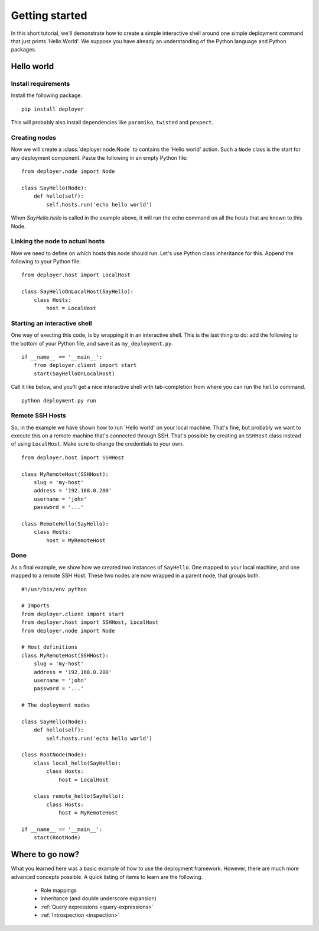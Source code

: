 Getting started
===============

In this short tutorial, we'll demonstrate how to create a simple interactive
shell around one simple deployment command that just prints 'Hello World'. We
suppose you have already an understanding of the Python language and Python
packages.

Hello world
-----------

Install requirements
********************

Install the following package.

::

    pip install deployer

This will probably also install dependencies like ``paramiko``, ``twisted`` and
``pexpect``.


Creating nodes
**************

Now we will create a :class:`deployer.node.Node` to contains the 'Hello world' action.
Such a ``Node`` class is the start for any deployment component. Paste the
following in an empty Python file:

::

    from deployer.node import Node

    class SayHello(Node):
        def hello(self):
            self.hosts.run('echo hello world')

When `SayHello.hello` is called in the example above, it will run the echo
command on all the hosts that are known to this Node.

Linking the node to actual hosts
********************************

Now we need to define on which hosts this node should run. Let's use Python
class inheritance for this. Append the following to your Python file:

::

    from deployer.host import LocalHost

    class SayHelloOnLocalHost(SayHello):
        class Hosts:
            host = LocalHost


Starting an interactive shell
*****************************

One way of execting this code, is by wrapping it in an interactive shell.
This is the last thing to do: add the following to the bottom of your Python
file, and save it as ``my_deployment.py``.

::

    if __name__ == '__main__':
        from deployer.client import start
        start(SayHelloOnLocalHost)

Call it like below, and you'll get a nice interactive shell with tab-completion
from where you can run the ``hello`` command.

::

    python deployment.py run


Remote SSH Hosts
****************

So, in the example we have shown how to run 'Hello world' on your local
machine. That's fine, but probably we want to execute this on a remote machine
that's connected through SSH. That's possible by creating an ``SSHHost`` class
instead of using ``LocalHost``. Make sure to change the credentials to your own.

::

    from deployer.host import SSHHost

    class MyRemoteHost(SSHHost):
        slug = 'my-host'
        address = '192.168.0.200'
        username = 'john'
        password = '...'

    class RemoteHello(SayHello):
        class Hosts:
            host = MyRemoteHost

Done
****

As a final example, we show how we created two instances of ``SayHello``. One
mapped to your local machine, and one mapped to a remote SSH Host. These two
nodes are now wrapped in a parent node, that groups both.


::

    #!/usr/bin/env python

    # Imports
    from deployer.client import start
    from deployer.host import SSHHost, LocalHost
    from deployer.node import Node

    # Host definitions
    class MyRemoteHost(SSHHost):
        slug = 'my-host'
        address = '192.168.0.200'
        username = 'john'
        password = '...'

    # The deployment nodes

    class SayHello(Node):
        def hello(self):
            self.hosts.run('echo hello world')

    class RootNode(Node):
        class local_hello(SayHello):
            class Hosts:
                host = LocalHost

        class remote_hello(SayHello):
            class Hosts:
                host = MyRemoteHost

    if __name__ == '__main__':
        start(RootNode)


Where to go now?
----------------

What you learned here was a basic example of how to use the deployment
framework. However, there are much more advanced concepts possible.
A quick listing of items to learn are the following.

 - Role mappings
 - Inheritance (and double underscore expansion)
 - :ref:`Query expressions <query-expressions>`
 - :ref:`Introspection <inspection>`

